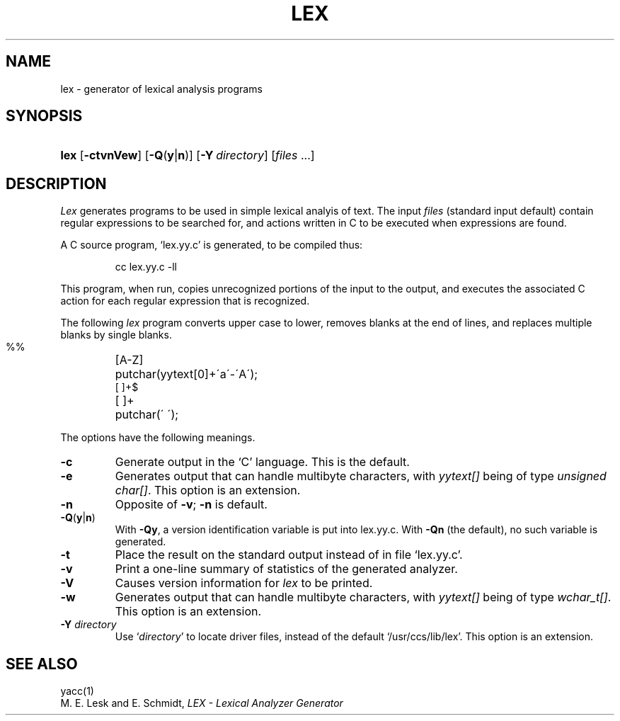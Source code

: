 .\"
.\" Sccsid @(#)lex.1	1.5 (gritter) 11/27/05
.\" Derived from lex(1), Unix 7th edition:
.\" Copyright(C) Caldera International Inc. 2001-2002. All rights reserved.
.\"
.\" Redistribution and use in source and binary forms, with or without
.\" modification, are permitted provided that the following conditions
.\" are met:
.\"   Redistributions of source code and documentation must retain the
.\"    above copyright notice, this list of conditions and the following
.\"    disclaimer.
.\"   Redistributions in binary form must reproduce the above copyright
.\"    notice, this list of conditions and the following disclaimer in the
.\"    documentation and/or other materials provided with the distribution.
.\"   All advertising materials mentioning features or use of this software
.\"    must display the following acknowledgement:
.\"      This product includes software developed or owned by Caldera
.\"      International, Inc.
.\"   Neither the name of Caldera International, Inc. nor the names of
.\"    other contributors may be used to endorse or promote products
.\"    derived from this software without specific prior written permission.
.\"
.\" USE OF THE SOFTWARE PROVIDED FOR UNDER THIS LICENSE BY CALDERA
.\" INTERNATIONAL, INC. AND CONTRIBUTORS ``AS IS'' AND ANY EXPRESS OR
.\" IMPLIED WARRANTIES, INCLUDING, BUT NOT LIMITED TO, THE IMPLIED
.\" WARRANTIES OF MERCHANTABILITY AND FITNESS FOR A PARTICULAR PURPOSE
.\" ARE DISCLAIMED. IN NO EVENT SHALL CALDERA INTERNATIONAL, INC. BE
.\" LIABLE FOR ANY DIRECT, INDIRECT INCIDENTAL, SPECIAL, EXEMPLARY, OR
.\" CONSEQUENTIAL DAMAGES (INCLUDING, BUT NOT LIMITED TO, PROCUREMENT OF
.\" SUBSTITUTE GOODS OR SERVICES; LOSS OF USE, DATA, OR PROFITS; OR
.\" BUSINESS INTERRUPTION) HOWEVER CAUSED AND ON ANY THEORY OF LIABILITY,
.\" WHETHER IN CONTRACT, STRICT LIABILITY, OR TORT (INCLUDING NEGLIGENCE
.\" OR OTHERWISE) ARISING IN ANY WAY OUT OF THE USE OF THIS SOFTWARE,
.\" EVEN IF ADVISED OF THE POSSIBILITY OF SUCH DAMAGE.
.\"
.TH LEX 1 "11/27/05" "" "User Commands"
.SH NAME
lex \- generator of lexical analysis programs
.SH SYNOPSIS
.HP
.ad l
.nh
\fBlex\fR [\fB\-ctvnVew\fR] [\fB\-Q\fR(\fBy\fR|\fBn\fR)]
[\fB\-Y\ \fIdirectory\fR]
[\fIfiles\fR\ ...]
.br
.ad b
.SH DESCRIPTION
.I Lex
generates programs to be used in simple lexical analyis of text.
The input
.I files
(standard input default)
contain regular expressions
to be searched for, and actions written in C to be executed when
expressions are found.
.PP
A C source program, `lex.yy.c' is generated, to be compiled thus:
.IP
cc lex.yy.c \-ll
.LP
This program, when run, copies unrecognized portions of
the input to the output,
and executes the associated
C action for each regular expression that is recognized.
.PP
The following 
.I lex
program converts upper case to lower,
removes blanks at the end of lines,
and replaces multiple blanks by single blanks.
.IP ""
.nf
.ta \w'[A\-Z] 'u
%%
[A\-Z]	putchar(yytext[0]+\'a\'\-\'A\');
[ ]+$
[ ]+	putchar(\' \');
.fi
.PP
The options have the following meanings.
.TP
.B \-c
Generate output in the `C' language.
This is the default.
.TP
.B \-e
Generates output that can handle multibyte characters,
with \fIyytext[]\fR being of type \fIunsigned char[]\fR.
This option is an extension.
.TP
.B \-n
Opposite of
.BR \-v ;
.B \-n
is default.
.TP
\fB\-Q\fR(\fBy\fR|\fBn\fR)
With
.BR \-Qy ,
a version identification variable is put into lex.yy.c.
With
.B \-Qn
(the default), no such variable is generated.
.TP
.B \-t
Place the result on the standard output instead of in file
`lex.yy.c'.
.TP
.B \-v
Print a one-line summary of statistics of the generated analyzer.
.TP
.B \-V
Causes version information for
.I lex
to be printed.
.TP
.B \-w
Generates output that can handle multibyte characters,
with \fIyytext[]\fR being of type \fIwchar_t[]\fR.
This option is an extension.
.TP
\fB\-Y \fIdirectory\fR
Use `\fIdirectory\fR' to locate driver files,
instead of the default `/usr/ccs/lib/lex'.
This option is an extension.
.SH "SEE ALSO"
yacc(1)
.br
M. E. Lesk and E. Schmidt,
.I LEX \- Lexical Analyzer Generator
